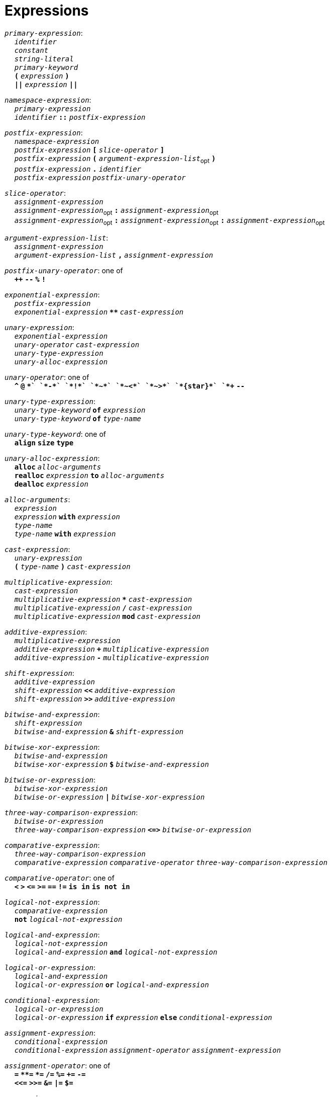 = Expressions

++++
<link rel="stylesheet" href="../style.css" type="text/css">
++++

:tab: &nbsp;&nbsp;&nbsp;&nbsp;
:hardbreaks-option:

:star: *

`_primary-expression_`:
{tab} `_identifier_`
{tab} `_constant_`
{tab} `_string-literal_`
{tab} `_primary-keyword_`
{tab} `*(*` `_expression_` `*)*`
{tab} `*||*` `_expression_` `*||*`

`_namespace-expression_`:
{tab} `_primary-expression_`
{tab} `_identifier_` `*::*` `_postfix-expression_`

`_postfix-expression_`:
{tab} `_namespace-expression_`
{tab} `_postfix-expression_` `*[*` `_slice-operator_` `*]*`
{tab} `_postfix-expression_` `*(*` `_argument-expression-list_`~opt~ `*)*`
{tab} `_postfix-expression_` `*.*` `_identifier_`
{tab} `_postfix-expression_` `_postfix-unary-operator_`

`_slice-operator_`:
{tab} `_assignment-expression_`
{tab} `_assignment-expression_`~opt~ `*:*` `_assignment-expression_`~opt~
{tab} `_assignment-expression_`~opt~ `*:*` `_assignment-expression_`~opt~ `*:*` `_assignment-expression_`~opt~

`_argument-expression-list_`:
{tab} `_assignment-expression_`
{tab} `_argument-expression-list_` `*,*` `_assignment-expression_`

`_postfix-unary-operator_`: one of
{tab} `*++*` `*--*` `*%*` `*!*`

`_exponential-expression_`:
{tab} `_postfix-expression_`
{tab} `_exponential-expression_` `*{star}{star}*` `_cast-expression_`

`_unary-expression_`:
{tab} `_exponential-expression_`
{tab} `_unary-operator_` `_cast-expression_`
{tab} `_unary-type-expression_`
{tab} `_unary-alloc-expression_`

`_unary-operator_`: one of
{tab} `*^*` `*@*` `*+*` `*-*` `*!*` `*~*` `*~<*` `*~>*` `*{star}*` `*++*` `*--*`

`_unary-type-expression_`:
{tab} `_unary-type-keyword_` `*of*` `_expression_`
{tab} `_unary-type-keyword_` `*of*` `_type-name_`

`_unary-type-keyword_`: one of
{tab} `*align*` `*size*` `*type*`

`_unary-alloc-expression_`:
{tab} `*alloc*` `_alloc-arguments_`
{tab} `*realloc*` `_expression_` `*to*` `_alloc-arguments_`
{tab} `*dealloc*` `_expression_`

`_alloc-arguments_`:
{tab} `_expression_`
{tab} `_expression_` `*with*` `_expression_`
{tab} `_type-name_`
{tab}  `_type-name_` `*with*` `_expression_`

`_cast-expression_`:
{tab} `_unary-expression_`
{tab} `*(*` `_type-name_` `*)*` `_cast-expression_`

`_multiplicative-expression_`:
{tab} `_cast-expression_`
{tab} `_multiplicative-expression_` `*{star}*` `_cast-expression_`
{tab} `_multiplicative-expression_` `*/*` `_cast-expression_`
{tab} `_multiplicative-expression_` `*mod*` `_cast-expression_`

`_additive-expression_`:
{tab} `_multiplicative-expression_`
{tab} `_additive-expression_` `*+*` `_multiplicative-expression_`
{tab} `_additive-expression_` `*-*` `_multiplicative-expression_`

`_shift-expression_`:
{tab} `_additive-expression_`
{tab} `_shift-expression_` `*<<*` `_additive-expression_`
{tab} `_shift-expression_` `*>>*` `_additive-expression_`

`_bitwise-and-expression_`:
{tab} `_shift-expression_`
{tab} `_bitwise-and-expression_` `*&*` `_shift-expression_`

`_bitwise-xor-expression_`:
{tab} `_bitwise-and-expression_`
{tab} `_bitwise-xor-expression_` `*$*` `_bitwise-and-expression_`

`_bitwise-or-expression_`:
{tab} `_bitwise-xor-expression_`
{tab} `_bitwise-or-expression_` `*|*` `_bitwise-xor-expression_`

`_three-way-comparison-expression_`:
{tab} `_bitwise-or-expression_`
{tab} `_three-way-comparison-expression_` `*\<\=>*` `_bitwise-or-expression_`

`_comparative-expression_`:
{tab} `_three-way-comparison-expression_`
{tab} `_comparative-expression_` `_comparative-operator_` `_three-way-comparison-expression_`

`_comparative-operator_`: one of
{tab} `*<*` `*>*` `*\<=*` `*>=*` `*==*` `*!=*` `*is in*` `*is not in*`

`_logical-not-expression_`:
{tab} `_comparative-expression_`
{tab} `*not*` `_logical-not-expression_`

`_logical-and-expression_`:
{tab} `_logical-not-expression_`
{tab} `_logical-and-expression_` `*and*` `_logical-not-expression_`

`_logical-or-expression_`:
{tab} `_logical-and-expression_`
{tab} `_logical-or-expression_` `*or*` `_logical-and-expression_`

`_conditional-expression_`:
{tab} `_logical-or-expression_`
{tab} `_logical-or-expression_` `*if*` `_expression_` `*else*` `_conditional-expression_`

`_assignment-expression_`:
{tab} `_conditional-expression_`
{tab} `_conditional-expression_` `_assignment-operator_` `_assignment-expression_`

`_assignment-operator_`: one of
{tab} `*=*` `*{star}{star}=*` `*{star}=*` `*/=*` `*%=*` `*+=*` `*-=*`
{tab} `*<\<=*` `*>>=*` `*&=*` `*|=*` `*$=*`

`_expression_`:
{tab} `_assignment-expression_`

`_constant-expression_`:
{tab} `_conditional-expression_`
